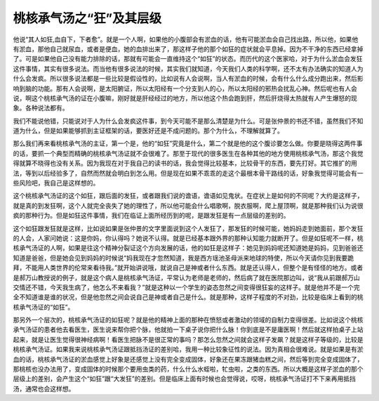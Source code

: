 桃核承气汤之“狂”及其层级
=========================

他说“其人如狂,血自下，下者愈”。就是一个人啊，如果他的小腹部会有淤血的话，他有可能淤血会自己找出路，所以他，如果他有淤血，那他自己就尿血，或者是便血，她的血排出来了，那这样子他的那个如狂的症状就会平息掉。因为不干净的东西已经拿掉了。可是如果他自己没有能力排除的话，那就有可能会一直维持这个“如狂”的状态。而历代的这个医家哈，对于为什么淤血会发狂这件事情，其实有很多说法。而当他有很多说法的时候，其实我们就知道，今天我们人类的科学啊，还不太有办法确实的知道人为什么会发疯。所以很多说法都是一些比较是假设性的，比如说有人会说啊，当人有淤血的时候，会有什么什么成分跑出来，然后影响到脑的功能。那有人会说啊，是太阳腑证，所以太阳经有一个分支到人的心，所以太阳经的邪热会扰乱心神。然后呢也有人会说，啊这个桃核承气汤的证在小腹嘛，刚好就是肝经经过的地方，所以他这个热会跑到肝，然后肝烧得太热就有人产生爆怒的现象。各种说法都有。

我们不能说他错，只能说对于人为什么会发疯这件事，到今天可能不是那么清楚是为什么。可是张仲景的书还不错，虽然我们不知道为什么，但是如果能够抓到主证框架的话，要医好还是不成问题的。那个为什么，不理解就算了。

那么我们再来看桃核承气汤的主证，第一个是，他的“如狂”究竟是什么，第二个就是他的这个腹诊要怎么做。你要是晓得这两件事的话，要抓一个典型而精确的桃核承气汤证就不会很难了。那至于现代的很多医生在各种其他的地方使用桃核承气汤，那这个我觉得就算不晓得也没有关系。因为我现在对于我自己的读书的话，我会觉得比较基本，比较骨干的东西，要先打好。其它推扩的用法，等到以后经验多了，自然而然就会明白到怎么用。但是现在如果不乖乖的走这个最根本骨干路线的话，好象我觉得可能会有一些风险吧，我自己是这样想的。

这个桃核承气汤证的这个如狂，跟后面的发狂，或者跟我们说的谵语，谵语如见鬼状。在症状上是如何的不同呢？大约是这样子，就是真的到发狂啊，这个人就完全丧失了她的理性了，所以他可能会什么唱歌啊，脱衣服啊，爬上屋顶啊，就是那种我们认为说很疯的那种行为。但是如狂这件事情，我们在临证上面所经历到的呢，是跟发狂是有一点层级的差别的。

这个如狂跟发狂就是这样，比如说如果是张仲景的文字里面说到这个人发狂了，那发狂的时候可能，她妈妈走到她面前，那个发狂的人会，人家问她说：这是你妈，你认得吗？她说不认得。就是已经基本跟外界的那种认知能力就断开了。但是如狂呢不一样，桃核承气汤证的人啊，如果是往这个精神分裂证这个方向发展的话，他的如狂是这样子：她见到妈妈呢还知道她是妈妈，见到爸爸还知道是爸爸，但是她会见到妈妈的时候说“妈我现在才忽然知道，我是西方瑶池圣母派来地球的特使，所以今天请你见到我要跪拜，不能用人类世界的伦常来看待我。”就开始讲说哦，就说自己是神或者什么东西。就是还认得人，但整个是有怪怪的地方。或者是郝万山教授说的例子，就是这个病人是桃核承气汤证，平常认为老师是老师的，然后病了就在医院那边叫，说“我从前跟郝万山交情还不错，今天我生病了，他怎么不来看我？”就是这种以一个学生的姿态忽然之间变得很狂妄的这样子。就是他并不是一个完全不知道谁是谁的状况，但是他忽然之间会说自己是神或者自己是什么。就是那种，这样子程度的不对劲，比较是临床上看到的桃核承气汤证的“如狂”。

那另外一个层次的，桃核承气汤证的如狂呢？就是他的精神上面的那种在愤怒或者激动的领域的自制力变得很差。比如说这个桃核承气汤证的患者他去看医生，医生说来帮你把个脉，他就拍一下桌子说你把什么脉！你到底是不是庸医啊！然后就这样拍桌子上站起来，就是让医生觉得很神经病啊！看医生把脉不是很正常的事吗？那怎么忽然之间就会这样子发飙？就是这样子等级的，比较是桃核承气汤证。如果我来说桃核承气汤证跟抵挡汤证的差别哈，我用一种比较象征性的说法。因为真相会很难说。就是如果是有淤血的话，桃核承气汤证的淤血感觉上好象是还感觉上没有完全变成固体，好象还在果冻跟猪血糕之间，然后等到完全变成固体了，那桃核也没办法用了，变成固体的时候那个要用虫类的药，什么什么水蛭啦，牤虫啦，之类的东西。所以大概是这样子淤血的那个层级上的差别，会产生这个“如狂”跟“大发狂”的差别。但是临床上面有时候也会觉得说，哎呀，桃核承气汤证打不下来再用抵挡汤，通常也会这样想。
